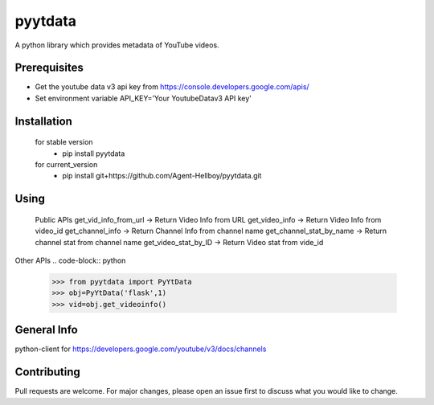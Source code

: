 pyytdata
========

A python library which provides metadata of YouTube videos.

.. image:: https://img.shields.io/pypi/v/pyytdata
   :target: https://pypi.python.org/pypi/pyytdata/

.. image:: https://github.com/Agent-Hellboy/YouTubeDataApi_Wrapper/actions/workflows/build.yml/badge.svg
    :target: https://github.com/Agent-Hellboy/YouTubeDataApi_Wrapper/

.. image:: https://img.shields.io/pypi/pyversions/pyytdata.svg
   :target: https://pypi.python.org/pypi/pyytdata/

.. image:: https://img.shields.io/pypi/l/pyytdata.svg
   :target: https://pypi.python.org/pypi/pyytdata/

.. image:: https://pepy.tech/badge/pyytdata
   :target: https://pepy.tech/project/pyytdata

.. image:: https://img.shields.io/pypi/format/pyytdata.svg
   :target: https://pypi.python.org/pypi/pyytdata/

.. image:: https://coveralls.io/repos/github/Agent-Hellboy/pyytdata/badge.svg
   :target: https://coveralls.io/github/Agent-Hellboy/pyytdata

Prerequisites
-------------

- Get the youtube data v3 api key from https://console.developers.google.com/apis/
- Set environment variable API\_KEY='Your YoutubeDatav3 API key'


Installation
------------

    for stable version
       - pip install pyytdata

    for current_version
       - pip install git+https://github.com/Agent-Hellboy/pyytdata.git


Using
-----

   Public APIs
   get_vid_info_from_url -> Return Video Info from URL
   get_video_info -> Return Video Info from video_id
   get_channel_info -> Return Channel Info from channel name
   get_channel_stat_by_name -> Return channel stat from channel name
   get_video_stat_by_ID -> Return Video stat from vide_id

Other APIs
.. code-block:: python


    >>> from pyytdata import PyYtData
    >>> obj=PyYtData('flask',1)
    >>> vid=obj.get_videoinfo()


General Info
------------
python-client for
https://developers.google.com/youtube/v3/docs/channels


Contributing
------------

Pull requests are welcome. For major changes, please open an issue first
to discuss what you would like to change.

